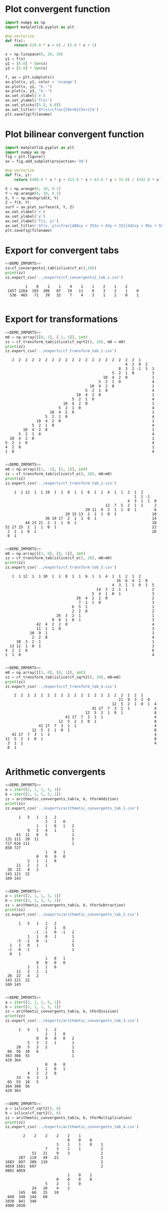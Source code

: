 * Plot convergent function
#+begin_src python :results file :var filename="../figs/fig1.png"
  import numpy as np
  import matplotlib.pyplot as plt

  @np.vectorize
  def f(x):
      return (29.0 * x + 6) / (5.0 * x + 1)

  x = np.linspace(0, 20, 20)
  y1 = f(x)
  y2 = [6.0] * len(x)
  y3 = [5.8] * len(x)

  f, ax = plt.subplots()
  ax.plot(x, y1, color = 'orange')
  ax.plot(x, y2, "k--")
  ax.plot(x, y3, "k--")  
  ax.set_xlabel('x')
  ax.set_ylabel('f(x)')
  ax.set_yticks([5.8, 6.0])
  ax.set_title(r'$f(x)=\frac{29x+6}{5x+1}$')
  plt.savefig(filename)  
#+end_src

#+RESULTS:
[[file:None]]

* Plot bilinear convergent function
#+begin_src python :results file :var filename="../figs/fig2.png"
  import matplotlib.pyplot as plt
  import numpy as np
  fig = plt.figure()
  ax = fig.add_subplot(projection='3d')

  @np.vectorize
  def f(x, y):
      return (488.0 * x * y + 253.0 * x + 63.0 * y + 33.0) / (342.0 * x * y + 95 * x + 56 * y + 17)

  X = np.arange(0, 10, 0.1)
  Y = np.arange(0, 10, 0.1)
  X, Y = np.meshgrid(X, Y)
  Z = f(X, Y)
  surf = ax.plot_surface(X, Y, Z)
  ax.set_xlabel('x')
  ax.set_ylabel('y')
  ax.set_zlabel('f(x, y)')
  ax.set_title(r'$f(x, y)=\frac{488xy + 253x + 63y + 33}{342xy + 95x + 56y + 17}$')
  plt.savefig(filename)
#+end_src

#+RESULTS:
[[file:None]]

* Export for convergent tabs

#+begin_src python :exports both :noweb strip-export :results output :dir ../src/
  <<DEMO_IMPORTS>>
  zz=cf_convergents1_tab(islice(cf_e(),10))
  print(zz)
  zz.export_csv('../exports/cf_convergents1_tab_1.csv')
#+end_src

#+RESULTS:
:          1    6    1    1    4    1    1    2    1    2     
:  1457 1264  193  106   87   19   11    8    3    2    1    0
:   536  465   71   39   32    7    4    3    1    1    0    1
: 

* Export for transformations

#+begin_src python :exports both :noweb strip-export :results output :dir ../src/
  <<DEMO_IMPORTS>>
  m0 = np.array([[0, 2], [-1, 3]], int)
  zz = cf_transform_tab(islice(cf_sqrt2(), 20), m0 = m0)
  print(zz)
  zz.export_csv('../exports/cf_transform_tab_1.csv')
#+end_src

#+RESULTS:
#+begin_example
     2  2  2  2  2  2  2  2  2  2  2  2  2  2  2  2  2  2  2  1      
                                                        4  2  0  2   
                                                     8  3  2 -1  3  1
                                                  5  2  1  0        3
                                              10  4  2  0           1
                                            5  2  1  0              4
                                        10  4  2  0                 1
                                      5  2  1  0                    4
                                  10  4  2  0                       1
                                5  2  1  0                          4
                            10  4  2  0                             1
                          5  2  1  0                                4
                      10  4  2  0                                   1
                    5  2  1  0                                      4
                10  4  2  0                                         1
              5  2  1  0                                            4
          10  4  2  0                                               1
        5  2  1  0                                                  4
    10  4  2  0                                                     1
  5  2  1  0                                                        4
  4  2  0                                                           1
  1  0                                                              4

#+end_example

#+begin_src python :exports both :noweb strip-export :results output :dir ../src/
  <<DEMO_IMPORTS>>
  m0 = np.array([[1, -1], [1, 1]], int)
  zz = cf_transform_tab(islice(cf_e(), 20), m0=m0)
  print(zz)
  zz.export_csv('../exports/cf_transform_tab_2.csv')
#+end_src

#+RESULTS:
#+begin_example
     1  1 12  1  1 10  1  1  8  1  1  6  1  1  4  1  1  2  1  2      
                                                           1  1 -1   
                                                        4  3  1  1  0
                                              12  7  5  2  1  1     2
                                     20 11  9  2  1  1  0  1        6
                            28 15 13  2  1  1  0  1                10
                   36 19 17  2  1  1  0  1                         14
          44 23 21  2  1  1  0  1                                  18
 52 27 25  2  1  1  0  1                                           22
  2  1  1  0  1                                                    26
  0  1                                                               

#+end_example

#+begin_src python :exports both :noweb strip-export :results output :dir ../src/
  <<DEMO_IMPORTS>>
  m0 = np.array([[2, 0], [0, 1]], int)
  zz = cf_transform_tab(islice(cf_e(), 20), m0=m0)
  print(zz)
  zz.export_csv('../exports/cf_transform_tab_3.csv')
#+end_src

#+RESULTS:
#+begin_example
     1  1 12  1  1 10  1  1  8  1  1  6  1  1  4  1  1  2  1  2      
                                                    16  6  4  2  0   
                                                  4  3  1  1  0  1  5
                                           14  3  2  1  1           2
                                         5  4  1  0  1              3
                                  26  4  2  2  0                    2
                                   7  1  1  0                       3
                                6  5  1                             1
                                2  2  0                             2
                         26  3  2  1                                1
                       9  8  1  0  1                                3
                42  4  2  2  0                                      4
                11  1  1  0                                         3
             10  9  1                                               1
              2  2  0                                               4
       38  3  2  1                                                  1
    13 12  1  0  1                                                  3
  4  2  2  0                                                        6
  1  1  0                                                           4

#+end_example


#+begin_src python :exports both :noweb strip-export :results output :dir ../src/
  <<DEMO_IMPORTS>>
  m0 = np.array([[3, 0], [0, 1]], int)
  zz = cf_transform_tab(islice(cf_sqrt2(), 20), m0=m0)
  print(zz)
  zz.export_csv('../exports/cf_transform_tab_4.csv')
#+end_src

#+RESULTS:
#+begin_example
     2  2  2  2  2  2  2  2  2  2  2  2  2  2  2  2  2  2  2  1      
                                                    21  9  3  3  0   
                                                 12  5  2  1  0  1  4
                                        41 17  7  3  1  1           4
                                     12  5  2  1  0  1              8
                            41 17  7  3  1  1                       4
                         12  5  2  1  0  1                          8
                41 17  7  3  1  1                                   4
             12  5  2  1  0  1                                      8
    41 17  7  3  1  1                                               4
 12  5  2  1  0  1                                                  8
  3  1  1                                                           4
  0  1                                                               

#+end_example

* Arithmetic convergents
#+begin_src python :exports both :noweb strip-export :results output :dir ../src/
  <<DEMO_IMPORTS>>
  a = iter([2, 1, 1, 5, 1])
  b = iter([2, 1, 1, 5, 1])  
  zz = arithmetic_convergents_tab(a, b, tForAddition)
  print(zz)
  zz.export_csv('../exports/arithmetic_convergents_tab_1.csv')
#+end_src

#+RESULTS:
#+begin_example
       1   5   1   1   2        
                   2   1   0    
               1   1   0   1   2
           9   5   4   1       1
      61  11   6   5           1
 131 111  20  11               5
 727 616 111                   1
 858 727                        
                   1   0   1    
               0   0   0   0    
           2   1   1   0        
      11   2   1   1            
  26  22   4   2                
 143 121  22                    
 169 143                        

#+end_example


#+begin_src python :exports both :noweb strip-export :results output :dir ../src/
  <<DEMO_IMPORTS>>
  a = iter([2, 1, 1, 5, 1])
  b = iter([2, 1, 1, 5, 1])  
  zz = arithmetic_convergents_tab(a, b, tForSubtraction)
  print(zz)
  zz.export_csv('../exports/arithmetic_convergents_tab_2.csv')
#+end_src

#+RESULTS:
#+begin_example
       1   5   1   1   2        
                   2   1   0    
              -1  -1   0  -1   2
           1   1   0   1       1
      -5  -1   0  -1           1
   1   1   0   1               5
  -1   0  -1                   1
   0   1                        
                   1   0   1    
               0   0   0   0    
           2   1   1   0        
      11   2   1   1            
  26  22   4   2                
 143 121  22                    
 169 143                        

#+end_example


#+begin_src python :exports both :noweb strip-export :results output :dir ../src/
  <<DEMO_IMPORTS>>
  a = iter([2, 1, 1, 5, 1])
  b = iter([2, 1, 1, 5, 1])  
  zz = arithmetic_convergents_tab(a, b, tForDivision)
  print(zz)
  zz.export_csv('../exports/arithmetic_convergents_tab_3.csv')
#+end_src

#+RESULTS:
#+begin_example
       1   5   1   1   2        
                   2   1   0    
               0   0   0   0   2
           5   3   2   1       1
      28   5   3   2           1
  66  56  10   6               5
 363 308  55                   1
 429 364                        
                   0   0   0    
               1   1   0   1    
           4   2   2   0        
      33   6   3   3            
  65  55  10   5                
 364 308  56                    
 429 363                        

#+end_example

#+begin_src python :exports both :noweb strip-export :results output :dir ../src/
  <<DEMO_IMPORTS>>
  a = islice(cf_sqrt2(), 6)
  b = islice(cf_sqrt2(), 6)  
  zz = arithmetic_convergents_tab(a, b, tForMultiplication)
  print(zz)
  zz.export_csv('../exports/arithmetic_convergents_tab_4.csv')
#+end_src

#+RESULTS:
#+begin_example
         2    2    2    2    2    1          
                             0    0    0     
                        3    1    1    0    1
                   7    3    1    1         2
             51   21    9    3              2
       287  119   49   21                   2
 1683  697  289  119                        2
 4059 1681  697                             2
 9801 4059                                   
                             1    0    1     
                        0    0    0    0     
                   5    2    1    0          
             24   10    4    2               
       145   60   25   10                    
  840  348  144   60                         
 2030  841  348                              
 4900 2030                                   

#+end_example

* Arithmetic
#+begin_src python :exports both :noweb strip-export :results output :dir ../src/
  <<DEMO_IMPORTS>>
  a = iter([2, 1, 1, 5, 1])
  b = iter([2, 1, 1, 5, 1])
  c = cf_arithmetic_tab(a, b, tForAddition)
  c.export_csv('../exports/arithmetic_tab_1.csv')
#+end_src

#+RESULTS:

#+begin_src python :exports both :noweb strip-export :results output :dir ../src/
  <<DEMO_IMPORTS>>
  a = iter([2, 1, 1, 5, 1])
  b = iter([2, 1, 1, 5, 1])
  c = cf_arithmetic_tab(a, b, tForSubtraction)
  c.export_csv('../exports/arithmetic_tab_2.csv')  
#+end_src

#+RESULTS:

#+begin_src python :exports both :noweb strip-export :results output :dir ../src/
  <<DEMO_IMPORTS>>
  a = iter([2, 1, 1, 5, 1])
  b = iter([2, 1, 1, 5, 1])
  c = cf_arithmetic_tab(a, b, tForMultiplication)
  c.export_csv('../exports/arithmetic_tab_3.csv')    
#+end_src

#+RESULTS:

#+begin_src python :exports both :noweb strip-export :results output :dir ../src/
  <<DEMO_IMPORTS>>
  a = iter([2, 1, 1, 5, 1])
  b = iter([2, 1, 1, 5, 1])
  c = cf_arithmetic_tab(a, b, tForDivision)
  c.export_csv('../exports/arithmetic_tab_4.csv')      
#+end_src

#+RESULTS:

#+begin_src python :exports both :noweb strip-export :results output :dir ../src/
  <<DEMO_IMPORTS>>
  a = iter([1])
  b = iter([2, 1, 1, 5, 1])
  c = cf_arithmetic_tab(a, b, tForDivision)
  c.export_csv('../exports/arithmetic_tab_5.csv')        
#+end_src

#+RESULTS:

#+begin_src python :exports both :noweb strip-export :results output :dir ../src/
  <<DEMO_IMPORTS>>
  a = islice(cf_sqrt2(), 8)
  b = islice(cf_sqrt2(), 8)
  c = cf_arithmetic_tab(a, b, tForMultiplication)
  c.export_csv('../exports/arithmetic_tab_6.csv')          
#+end_src

#+RESULTS:


#+begin_src python :exports both :noweb strip-export :results output :dir ../src/
  <<DEMO_IMPORTS>>
  a = islice(cf_sqrt2(), 10)
  b = islice(cf_e(), 10)
  c = cf_arithmetic_tab(a, b, tForAddition)
  c.export_csv('../exports/arithmetic_tab_7.csv')
#+end_src

#+RESULTS:

* Imports
#+begin_src python :tangle no :noweb-ref DEMO_IMPORTS
  from cont_frac import *
  from cont_frac_io import *
  from itertools import islice
#+end_src

